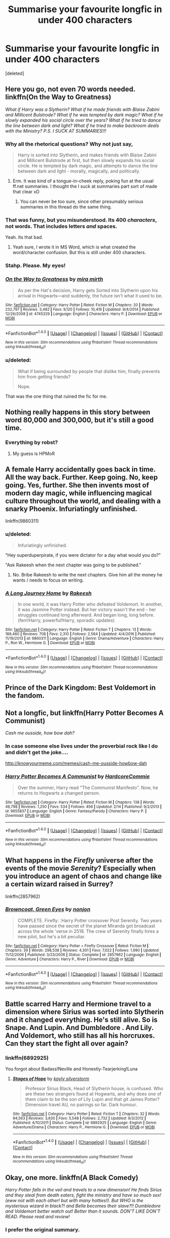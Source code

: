 #+TITLE: Summarise your favourite longfic in under 400 characters

* Summarise your favourite longfic in under 400 characters
:PROPERTIES:
:Score: 17
:DateUnix: 1487272764.0
:DateShort: 2017-Feb-16
:FlairText: Discussion?
:END:
[deleted]


** Here you go, not even 70 words needed. linkffn(On the Way to Greatness)

/What if Harry was a Slytherin? What if he made friends with Blaise Zabini and Millicent Bulstrode? What if he was tempted by dark magic? What if he slowly expanded his social circle over the years? What if he tried to dance the line between dark and light? What if he tried to make backroom deals with the Ministry? P.S. I SUCK AT SUMMARIES!!!/
:PROPERTIES:
:Author: T0lias
:Score: 10
:DateUnix: 1487277457.0
:DateShort: 2017-Feb-17
:END:

*** Why all the rhetorical questions? Why not just say,

#+begin_quote
  Harry is sorted into Slytherin, and makes friends with Blaise Zabini and Millicent Bulstrode at first, but then slowly expands his social circle. He is tempted by dark magic, and attempts to dance the line between dark and light - morally, magically, and politically.
#+end_quote
:PROPERTIES:
:Author: Aoloach
:Score: 9
:DateUnix: 1487285283.0
:DateShort: 2017-Feb-17
:END:

**** Erm. It was kind of a tongue-in-cheek reply, poking fun at the usual ff.net summaries. I thought the I suck at summaries part sort of made that clear xD
:PROPERTIES:
:Author: T0lias
:Score: 11
:DateUnix: 1487285742.0
:DateShort: 2017-Feb-17
:END:

***** You can never be too sure, since other presumably serious summaries in this thread do the same thing.
:PROPERTIES:
:Author: Aoloach
:Score: 3
:DateUnix: 1487285842.0
:DateShort: 2017-Feb-17
:END:


*** That was funny, but you misunderstood. Its 400 /characters/, not words. That includes letters /and/ spaces.

Yeah. Its that bad.
:PROPERTIES:
:Author: Conneron
:Score: 3
:DateUnix: 1487286601.0
:DateShort: 2017-Feb-17
:END:

**** Yeah sure, I wrote it in MS Word, which is what created the word/character confusion. But this is still under 400 characters.
:PROPERTIES:
:Author: T0lias
:Score: 2
:DateUnix: 1487289925.0
:DateShort: 2017-Feb-17
:END:


*** Stahp. Please. My eyes!
:PROPERTIES:
:Author: Averant
:Score: 3
:DateUnix: 1487288477.0
:DateShort: 2017-Feb-17
:END:


*** [[http://www.fanfiction.net/s/4745329/1/][*/On the Way to Greatness/*]] by [[https://www.fanfiction.net/u/1541187/mira-mirth][/mira mirth/]]

#+begin_quote
  As per the Hat's decision, Harry gets Sorted into Slytherin upon his arrival in Hogwarts---and suddenly, the future isn't what it used to be.
#+end_quote

^{/Site/: [[http://www.fanfiction.net/][fanfiction.net]] *|* /Category/: Harry Potter *|* /Rated/: Fiction M *|* /Chapters/: 20 *|* /Words/: 232,797 *|* /Reviews/: 3,482 *|* /Favs/: 9,120 *|* /Follows/: 10,416 *|* /Updated/: 9/4/2014 *|* /Published/: 12/26/2008 *|* /id/: 4745329 *|* /Language/: English *|* /Characters/: Harry P. *|* /Download/: [[http://www.ff2ebook.com/old/ffn-bot/index.php?id=4745329&source=ff&filetype=epub][EPUB]] or [[http://www.ff2ebook.com/old/ffn-bot/index.php?id=4745329&source=ff&filetype=mobi][MOBI]]}

--------------

*FanfictionBot*^{1.4.0} *|* [[[https://github.com/tusing/reddit-ffn-bot/wiki/Usage][Usage]]] | [[[https://github.com/tusing/reddit-ffn-bot/wiki/Changelog][Changelog]]] | [[[https://github.com/tusing/reddit-ffn-bot/issues/][Issues]]] | [[[https://github.com/tusing/reddit-ffn-bot/][GitHub]]] | [[[https://www.reddit.com/message/compose?to=tusing][Contact]]]

^{/New in this version: Slim recommendations using/ ffnbot!slim! /Thread recommendations using/ linksub(thread_id)!}
:PROPERTIES:
:Author: FanfictionBot
:Score: 2
:DateUnix: 1487277465.0
:DateShort: 2017-Feb-17
:END:


*** u/deleted:
#+begin_quote
  What if being surrounded by people that dislike him, finally prevents him from getting friends?

  Nope.
#+end_quote

That was the one thing that ruined the fic for me.
:PROPERTIES:
:Score: 2
:DateUnix: 1487298934.0
:DateShort: 2017-Feb-17
:END:


** Nothing really happens in this story between word 80,000 and 300,000, but it's still a good time.
:PROPERTIES:
:Author: Evilsbane
:Score: 12
:DateUnix: 1487278229.0
:DateShort: 2017-Feb-17
:END:

*** Everything by robst?
:PROPERTIES:
:Author: fflai
:Score: 5
:DateUnix: 1487287207.0
:DateShort: 2017-Feb-17
:END:

**** My guess is HPMoR
:PROPERTIES:
:Author: BobVosh
:Score: 2
:DateUnix: 1487308020.0
:DateShort: 2017-Feb-17
:END:


** A female Harry accidentally goes back in time. All the way back. Further. Keep going. No, keep going. Yes, further. She then invents most of modern day magic, while influencing magical culture throughout the world, and dealing with a snarky Phoenix. Infuriatingly unfinished.

linkffn(9860311)
:PROPERTIES:
:Score: 20
:DateUnix: 1487281160.0
:DateShort: 2017-Feb-17
:END:

*** u/deleted:
#+begin_quote
  Infuriatingly unfinished.
#+end_quote

"Hey superduperpirate, if you were dictator for a day what would you do?"

"Ask Rakeesh when the next chapter was going to be published."
:PROPERTIES:
:Score: 9
:DateUnix: 1487283522.0
:DateShort: 2017-Feb-17
:END:

**** No. Bribe Rakeesh to write the next chapters. Give him all the money he wants / needs to focus on writing.
:PROPERTIES:
:Author: fflai
:Score: 6
:DateUnix: 1487287186.0
:DateShort: 2017-Feb-17
:END:


*** [[http://www.fanfiction.net/s/9860311/1/][*/A Long Journey Home/*]] by [[https://www.fanfiction.net/u/236698/Rakeesh][/Rakeesh/]]

#+begin_quote
  In one world, it was Harry Potter who defeated Voldemort. In another, it was Jasmine Potter instead. But her victory wasn't the end - her struggles continued long afterward. And began long, long before. (fem!Harry, powerful!Harry, sporadic updates)
#+end_quote

^{/Site/: [[http://www.fanfiction.net/][fanfiction.net]] *|* /Category/: Harry Potter *|* /Rated/: Fiction T *|* /Chapters/: 13 *|* /Words/: 189,460 *|* /Reviews/: 708 *|* /Favs/: 2,310 *|* /Follows/: 2,564 *|* /Updated/: 4/4/2016 *|* /Published/: 11/19/2013 *|* /id/: 9860311 *|* /Language/: English *|* /Genre/: Drama/Adventure *|* /Characters/: Harry P., Ron W., Hermione G. *|* /Download/: [[http://www.ff2ebook.com/old/ffn-bot/index.php?id=9860311&source=ff&filetype=epub][EPUB]] or [[http://www.ff2ebook.com/old/ffn-bot/index.php?id=9860311&source=ff&filetype=mobi][MOBI]]}

--------------

*FanfictionBot*^{1.4.0} *|* [[[https://github.com/tusing/reddit-ffn-bot/wiki/Usage][Usage]]] | [[[https://github.com/tusing/reddit-ffn-bot/wiki/Changelog][Changelog]]] | [[[https://github.com/tusing/reddit-ffn-bot/issues/][Issues]]] | [[[https://github.com/tusing/reddit-ffn-bot/][GitHub]]] | [[[https://www.reddit.com/message/compose?to=tusing][Contact]]]

^{/New in this version: Slim recommendations using/ ffnbot!slim! /Thread recommendations using/ linksub(thread_id)!}
:PROPERTIES:
:Author: FanfictionBot
:Score: 3
:DateUnix: 1487281186.0
:DateShort: 2017-Feb-17
:END:


** Prince of the Dark Kingdom: Best Voldemort in the fandom.
:PROPERTIES:
:Author: ScottPress
:Score: 7
:DateUnix: 1487283816.0
:DateShort: 2017-Feb-17
:END:


** Not a longfic, but linkffn(Harry Potter Becomes A Communist)

/Cash me ousside, how bow dah?/
:PROPERTIES:
:Author: Ihateseatbelts
:Score: 6
:DateUnix: 1487312750.0
:DateShort: 2017-Feb-17
:END:

*** In case someone else lives under the proverbial rock like I do and didn't get the joke....

[[http://knowyourmeme.com/memes/cash-me-ousside-howbow-dah]]
:PROPERTIES:
:Score: 3
:DateUnix: 1487353943.0
:DateShort: 2017-Feb-17
:END:


*** [[http://www.fanfiction.net/s/9655837/1/][*/Harry Potter Becomes A Communist/*]] by [[https://www.fanfiction.net/u/5030815/HardcoreCommie][/HardcoreCommie/]]

#+begin_quote
  Over the summer, Harry read "The Communist Manifesto". Now, he returns to Hogwarts a changed person.
#+end_quote

^{/Site/: [[http://www.fanfiction.net/][fanfiction.net]] *|* /Category/: Harry Potter *|* /Rated/: Fiction M *|* /Chapters/: 138 *|* /Words/: 46,798 *|* /Reviews/: 1,250 *|* /Favs/: 534 *|* /Follows/: 456 *|* /Updated/: 2/14 *|* /Published/: 9/2/2013 *|* /id/: 9655837 *|* /Language/: English *|* /Genre/: Fantasy/Parody *|* /Characters/: Harry P. *|* /Download/: [[http://www.ff2ebook.com/old/ffn-bot/index.php?id=9655837&source=ff&filetype=epub][EPUB]] or [[http://www.ff2ebook.com/old/ffn-bot/index.php?id=9655837&source=ff&filetype=mobi][MOBI]]}

--------------

*FanfictionBot*^{1.4.0} *|* [[[https://github.com/tusing/reddit-ffn-bot/wiki/Usage][Usage]]] | [[[https://github.com/tusing/reddit-ffn-bot/wiki/Changelog][Changelog]]] | [[[https://github.com/tusing/reddit-ffn-bot/issues/][Issues]]] | [[[https://github.com/tusing/reddit-ffn-bot/][GitHub]]] | [[[https://www.reddit.com/message/compose?to=tusing][Contact]]]

^{/New in this version: Slim recommendations using/ ffnbot!slim! /Thread recommendations using/ linksub(thread_id)!}
:PROPERTIES:
:Author: FanfictionBot
:Score: 1
:DateUnix: 1487312784.0
:DateShort: 2017-Feb-17
:END:


** What happens in the /Firefly/ universe after the events of the movie /Serenity/? Especially when you introduce an agent of chaos and change like a certain wizard raised in Surrey?

linkffn(2857962)
:PROPERTIES:
:Score: 4
:DateUnix: 1487282018.0
:DateShort: 2017-Feb-17
:END:

*** [[http://www.fanfiction.net/s/2857962/1/][*/Browncoat, Green Eyes/*]] by [[https://www.fanfiction.net/u/649528/nonjon][/nonjon/]]

#+begin_quote
  COMPLETE. Firefly: :Harry Potter crossover Post Serenity. Two years have passed since the secret of the planet Miranda got broadcast across the whole 'verse in 2518. The crew of Serenity finally hires a new pilot, but he's a bit peculiar.
#+end_quote

^{/Site/: [[http://www.fanfiction.net/][fanfiction.net]] *|* /Category/: Harry Potter + Firefly Crossover *|* /Rated/: Fiction M *|* /Chapters/: 39 *|* /Words/: 298,538 *|* /Reviews/: 4,301 *|* /Favs/: 7,022 *|* /Follows/: 1,990 *|* /Updated/: 11/12/2006 *|* /Published/: 3/23/2006 *|* /Status/: Complete *|* /id/: 2857962 *|* /Language/: English *|* /Genre/: Adventure *|* /Characters/: Harry P., River *|* /Download/: [[http://www.ff2ebook.com/old/ffn-bot/index.php?id=2857962&source=ff&filetype=epub][EPUB]] or [[http://www.ff2ebook.com/old/ffn-bot/index.php?id=2857962&source=ff&filetype=mobi][MOBI]]}

--------------

*FanfictionBot*^{1.4.0} *|* [[[https://github.com/tusing/reddit-ffn-bot/wiki/Usage][Usage]]] | [[[https://github.com/tusing/reddit-ffn-bot/wiki/Changelog][Changelog]]] | [[[https://github.com/tusing/reddit-ffn-bot/issues/][Issues]]] | [[[https://github.com/tusing/reddit-ffn-bot/][GitHub]]] | [[[https://www.reddit.com/message/compose?to=tusing][Contact]]]

^{/New in this version: Slim recommendations using/ ffnbot!slim! /Thread recommendations using/ linksub(thread_id)!}
:PROPERTIES:
:Author: FanfictionBot
:Score: 2
:DateUnix: 1487282026.0
:DateShort: 2017-Feb-17
:END:


** Battle scarred Harry and Hermione travel to a dimension where Sirius was sorted into Slytherin and it changed everything. He's still alive. So is Snape. And Lupin. And Dumbledore . And Lily. And Voldemort, who still has all his horcruxes. Can they start the fight all over again?
:PROPERTIES:
:Author: estheredna
:Score: 3
:DateUnix: 1487294170.0
:DateShort: 2017-Feb-17
:END:

*** linkffn(6892925)

You forgot about Badass!Neville and Honestly-Tearjerking!Luna
:PROPERTIES:
:Author: bgottfried91
:Score: 5
:DateUnix: 1487299554.0
:DateShort: 2017-Feb-17
:END:

**** [[http://www.fanfiction.net/s/6892925/1/][*/Stages of Hope/*]] by [[https://www.fanfiction.net/u/291348/kayly-silverstorm][/kayly silverstorm/]]

#+begin_quote
  Professor Sirius Black, Head of Slytherin house, is confused. Who are these two strangers found at Hogwarts, and why does one of them claim to be the son of Lily Lupin and that git James Potter? Dimension travel AU, no pairings so far. Dark humour.
#+end_quote

^{/Site/: [[http://www.fanfiction.net/][fanfiction.net]] *|* /Category/: Harry Potter *|* /Rated/: Fiction T *|* /Chapters/: 32 *|* /Words/: 94,563 *|* /Reviews/: 3,630 *|* /Favs/: 5,548 *|* /Follows/: 2,732 *|* /Updated/: 9/3/2012 *|* /Published/: 4/10/2011 *|* /Status/: Complete *|* /id/: 6892925 *|* /Language/: English *|* /Genre/: Adventure/Drama *|* /Characters/: Harry P., Hermione G. *|* /Download/: [[http://www.ff2ebook.com/old/ffn-bot/index.php?id=6892925&source=ff&filetype=epub][EPUB]] or [[http://www.ff2ebook.com/old/ffn-bot/index.php?id=6892925&source=ff&filetype=mobi][MOBI]]}

--------------

*FanfictionBot*^{1.4.0} *|* [[[https://github.com/tusing/reddit-ffn-bot/wiki/Usage][Usage]]] | [[[https://github.com/tusing/reddit-ffn-bot/wiki/Changelog][Changelog]]] | [[[https://github.com/tusing/reddit-ffn-bot/issues/][Issues]]] | [[[https://github.com/tusing/reddit-ffn-bot/][GitHub]]] | [[[https://www.reddit.com/message/compose?to=tusing][Contact]]]

^{/New in this version: Slim recommendations using/ ffnbot!slim! /Thread recommendations using/ linksub(thread_id)!}
:PROPERTIES:
:Author: FanfictionBot
:Score: 1
:DateUnix: 1487299600.0
:DateShort: 2017-Feb-17
:END:


** Okay, one more. linkffn(A Black Comedy)

/Harry Potter falls in the veil and travels to a new dimension! He finds Sirius and they steal from death eaters, fight the ministry and have so much sex! (eww not with each other! but with many hotties!). But WHO is the mysterious wizard in black?! and Bella becomes their slave?!! Dumbledore and Voldemort better watch out! Better than it sounds. DON'T LIKE DON'T READ. Please read and review!/
:PROPERTIES:
:Author: T0lias
:Score: 2
:DateUnix: 1487285164.0
:DateShort: 2017-Feb-17
:END:

*** I prefer the original summary.
:PROPERTIES:
:Author: fflai
:Score: 7
:DateUnix: 1487287272.0
:DateShort: 2017-Feb-17
:END:


*** [[http://www.fanfiction.net/s/3401052/1/][*/A Black Comedy/*]] by [[https://www.fanfiction.net/u/649528/nonjon][/nonjon/]]

#+begin_quote
  COMPLETE. Two years after defeating Voldemort, Harry falls into an alternate dimension with his godfather. Together, they embark on a new life filled with drunken debauchery, thievery, and generally antagonizing all their old family, friends, and enemies.
#+end_quote

^{/Site/: [[http://www.fanfiction.net/][fanfiction.net]] *|* /Category/: Harry Potter *|* /Rated/: Fiction M *|* /Chapters/: 31 *|* /Words/: 246,320 *|* /Reviews/: 5,719 *|* /Favs/: 12,215 *|* /Follows/: 3,879 *|* /Updated/: 4/7/2008 *|* /Published/: 2/18/2007 *|* /Status/: Complete *|* /id/: 3401052 *|* /Language/: English *|* /Download/: [[http://www.ff2ebook.com/old/ffn-bot/index.php?id=3401052&source=ff&filetype=epub][EPUB]] or [[http://www.ff2ebook.com/old/ffn-bot/index.php?id=3401052&source=ff&filetype=mobi][MOBI]]}

--------------

*FanfictionBot*^{1.4.0} *|* [[[https://github.com/tusing/reddit-ffn-bot/wiki/Usage][Usage]]] | [[[https://github.com/tusing/reddit-ffn-bot/wiki/Changelog][Changelog]]] | [[[https://github.com/tusing/reddit-ffn-bot/issues/][Issues]]] | [[[https://github.com/tusing/reddit-ffn-bot/][GitHub]]] | [[[https://www.reddit.com/message/compose?to=tusing][Contact]]]

^{/New in this version: Slim recommendations using/ ffnbot!slim! /Thread recommendations using/ linksub(thread_id)!}
:PROPERTIES:
:Author: FanfictionBot
:Score: 1
:DateUnix: 1487285216.0
:DateShort: 2017-Feb-17
:END:


** Harry is Death. No, not the Master of Death, I mean Death as in /Death, Horseman of the Apocalypse./ Demons are invading, attempting to take advantage of his relative inexperience, so he has to get the other Horsemen together (and discover that, curiously enough, half of them are not actually men) and, with their help, save the world. Or, should he screw up, end it.

(...nah, that was terrible, wasn't it? Ha. Still, I tried.)

Story is linkffn(10541297)
:PROPERTIES:
:Author: tloyc2015
:Score: 1
:DateUnix: 1487722266.0
:DateShort: 2017-Feb-22
:END:

*** [[http://www.fanfiction.net/s/10541297/1/][*/Harry Potter and the Riders of the Apocalypse/*]] by [[https://www.fanfiction.net/u/801855/HunterBerserkerWolf][/HunterBerserkerWolf/]]

#+begin_quote
  At a young age, Harry becomes Death of the Apocalypse. Now he must find the other Riders while keeping his identity a secret while still attending Hogwarts. Features an independent Ravenclaw Harry, no Golden Trio, and an attempt to not bash characters. Book Two finished.
#+end_quote

^{/Site/: [[http://www.fanfiction.net/][fanfiction.net]] *|* /Category/: Harry Potter *|* /Rated/: Fiction M *|* /Chapters/: 55 *|* /Words/: 312,823 *|* /Reviews/: 1,191 *|* /Favs/: 2,979 *|* /Follows/: 3,292 *|* /Updated/: 9/21/2016 *|* /Published/: 7/16/2014 *|* /id/: 10541297 *|* /Language/: English *|* /Genre/: Supernatural *|* /Characters/: <Harry P., Susan B.> Hannah A. *|* /Download/: [[http://www.ff2ebook.com/old/ffn-bot/index.php?id=10541297&source=ff&filetype=epub][EPUB]] or [[http://www.ff2ebook.com/old/ffn-bot/index.php?id=10541297&source=ff&filetype=mobi][MOBI]]}

--------------

*FanfictionBot*^{1.4.0} *|* [[[https://github.com/tusing/reddit-ffn-bot/wiki/Usage][Usage]]] | [[[https://github.com/tusing/reddit-ffn-bot/wiki/Changelog][Changelog]]] | [[[https://github.com/tusing/reddit-ffn-bot/issues/][Issues]]] | [[[https://github.com/tusing/reddit-ffn-bot/][GitHub]]] | [[[https://www.reddit.com/message/compose?to=tusing][Contact]]]

^{/New in this version: Slim recommendations using/ ffnbot!slim! /Thread recommendations using/ linksub(thread_id)!}
:PROPERTIES:
:Author: FanfictionBot
:Score: 1
:DateUnix: 1487722299.0
:DateShort: 2017-Feb-22
:END:


** Harry thinks he has no family. Until he runs into a Hufflepuff who is actually his family. They quickly develop a deep bond tested by the hardships ahead. linkffn(8295633)

How will a young man survive under Molly's reign of terror? How will a curse breaker shag his fiancee while his mother wants to split them? How will two young women familiar with the French beaches deal with Victorian attitudes of magical Britain? How will Ron deal with his erections? linkffn(6624958)

A secret Santa agreement has unforeseen consequences when Harry and Hermione end up with each other and find more than the perfect present. How will this influence their holiday plans? linkffn(12296750)
:PROPERTIES:
:Author: Hellstrike
:Score: 1
:DateUnix: 1487284459.0
:DateShort: 2017-Feb-17
:END:

*** [[http://www.fanfiction.net/s/8295633/1/][*/Old Friends, New Friends/*]] by [[https://www.fanfiction.net/u/3712508/expectopadfoot][/expectopadfoot/]]

#+begin_quote
  "That date was the reason I was shocked to death when I saw that troll. Of course my hero Harry then came to save me and defeat the big bad troll." Tonks ended dramatically, placing a sloppy kiss on Harry's red cheek. He would die before he admitted this to her, but when she said that, he felt rather proud of himself.
#+end_quote

^{/Site/: [[http://www.fanfiction.net/][fanfiction.net]] *|* /Category/: Harry Potter *|* /Rated/: Fiction T *|* /Chapters/: 36 *|* /Words/: 121,274 *|* /Reviews/: 1,266 *|* /Favs/: 1,904 *|* /Follows/: 1,949 *|* /Updated/: 2/19/2016 *|* /Published/: 7/7/2012 *|* /Status/: Complete *|* /id/: 8295633 *|* /Language/: English *|* /Genre/: Family/Romance *|* /Characters/: Harry P., N. Tonks *|* /Download/: [[http://www.ff2ebook.com/old/ffn-bot/index.php?id=8295633&source=ff&filetype=epub][EPUB]] or [[http://www.ff2ebook.com/old/ffn-bot/index.php?id=8295633&source=ff&filetype=mobi][MOBI]]}

--------------

[[http://www.fanfiction.net/s/12296750/1/][*/Baby, It's Cold Outside/*]] by [[https://www.fanfiction.net/u/5594536/Potato19][/Potato19/]]

#+begin_quote
  Set during OOTP. The story of how Hermione's innocent suggestion of running a Secret Santa with the DA leads to the ultimate search for the perfect presents, an unexpected change in holiday plans, late-night mistletoe-kisses and revelations of profound feelings hidden deep down. Total HHr.
#+end_quote

^{/Site/: [[http://www.fanfiction.net/][fanfiction.net]] *|* /Category/: Harry Potter *|* /Rated/: Fiction T *|* /Chapters/: 12 *|* /Words/: 75,620 *|* /Reviews/: 108 *|* /Favs/: 211 *|* /Follows/: 191 *|* /Updated/: 1/3 *|* /Published/: 12/29/2016 *|* /Status/: Complete *|* /id/: 12296750 *|* /Language/: English *|* /Genre/: Romance/Family *|* /Characters/: Harry P., Hermione G. *|* /Download/: [[http://www.ff2ebook.com/old/ffn-bot/index.php?id=12296750&source=ff&filetype=epub][EPUB]] or [[http://www.ff2ebook.com/old/ffn-bot/index.php?id=12296750&source=ff&filetype=mobi][MOBI]]}

--------------

[[http://www.fanfiction.net/s/6624958/1/][*/A Boon for Bill/*]] by [[https://www.fanfiction.net/u/1223678/canoncansodoff][/canoncansodoff/]]

#+begin_quote
  Extreme measures are taken to distract Molly long enough for Bill to both neutralize a love potion and ask Harry to help make his engagement to Fleur possible. A kinder, smuttier alternative to Book Six's "An Excess of Phlegm" chapter. H/Hr, Bill/Fleur.
#+end_quote

^{/Site/: [[http://www.fanfiction.net/][fanfiction.net]] *|* /Category/: Harry Potter *|* /Rated/: Fiction M *|* /Chapters/: 17 *|* /Words/: 218,013 *|* /Reviews/: 1,525 *|* /Favs/: 3,006 *|* /Follows/: 4,118 *|* /Updated/: 12/12/2014 *|* /Published/: 1/4/2011 *|* /id/: 6624958 *|* /Language/: English *|* /Genre/: Humor/Romance *|* /Characters/: Harry P., Hermione G. *|* /Download/: [[http://www.ff2ebook.com/old/ffn-bot/index.php?id=6624958&source=ff&filetype=epub][EPUB]] or [[http://www.ff2ebook.com/old/ffn-bot/index.php?id=6624958&source=ff&filetype=mobi][MOBI]]}

--------------

*FanfictionBot*^{1.4.0} *|* [[[https://github.com/tusing/reddit-ffn-bot/wiki/Usage][Usage]]] | [[[https://github.com/tusing/reddit-ffn-bot/wiki/Changelog][Changelog]]] | [[[https://github.com/tusing/reddit-ffn-bot/issues/][Issues]]] | [[[https://github.com/tusing/reddit-ffn-bot/][GitHub]]] | [[[https://www.reddit.com/message/compose?to=tusing][Contact]]]

^{/New in this version: Slim recommendations using/ ffnbot!slim! /Thread recommendations using/ linksub(thread_id)!}
:PROPERTIES:
:Author: FanfictionBot
:Score: 1
:DateUnix: 1487284502.0
:DateShort: 2017-Feb-17
:END:
